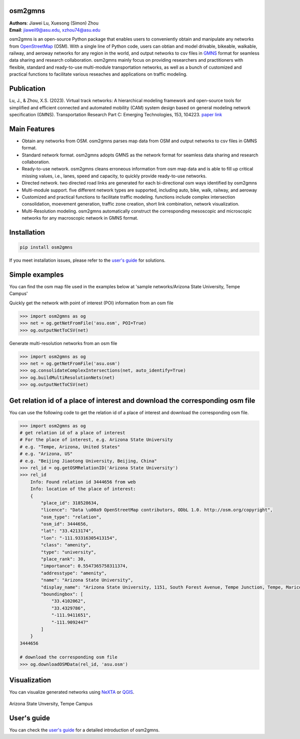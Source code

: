 osm2gmns
====================================
| **Authors**: Jiawei Lu, Xuesong (Simon) Zhou
| **Email**: jiaweil9@asu.edu, xzhou74@asu.edu


osm2gmns is an open-source Python package that enables users to conveniently obtain and
manipulate any networks from `OpenStreetMap`_ (OSM). With a single line of Python code,
users can obtian and model drivable, bikeable, walkable, railway, and aeroway networks
for any region in the world, and output networks to csv files in `GMNS`_ format for seamless
data sharing and research collaboration. osm2gmns mainly focus on providing researchers and
practitioners with flexible, standard and ready-to-use multi-module transportation networks,
as well as a bunch of customized and practical functions to facilitate various reseaches
and applications on traffic modeling.


Publication
====================================

Lu, J., & Zhou, X.S. (2023). Virtual track networks: A hierarchical modeling framework and
open-source tools for simplified and efficient connected and automated mobility (CAM) system
design based on general modeling network specification (GMNS). Transportation Research
Part C: Emerging Technologies, 153, 104223. `paper link`_


Main Features
====================================

- Obtain any networks from OSM. osm2gmns parses map data from OSM and output networks to
  csv files in GMNS format.
- Standard network format. osm2gmns adopts GMNS as the network format for seamless data
  sharing and research collaboration.
- Ready-to-use network. osm2gmns cleans erroneous information from osm map data and is able
  to fill up critical missing values, i.e., lanes, speed and capacity, to quickly provide
  ready-to-use networks.
- Directed network. two directed road links are generated for each bi-directional osm ways identified by osm2gmns
- Multi-module support. five different network types are supported, including auto, bike, walk, railway, and aeroway
- Customized and practical functions to facilitate traffic modeling. functions include
  complex intersection consolidation, moevement generation, traffic zone creation, short link combination,
  network visualization.
- Multi-Resolution modeling. osm2gmns automatically construct the corresponding mesoscopic and microscopic
  networks for any macroscopic network in GMNS format.


Installation
====================================

.. code-block:: bash

    pip install osm2gmns

If you meet installation issues, please refer to the `user's guide`_ for solutions.


Simple examples
====================================

You can find the osm map file used in the examples below at 'sample networks/Arizona State University, Tempe Campus'

Quickly get the network with point of interest (POI) information from an osm file

.. code:: python

    >>> import osm2gmns as og
    >>> net = og.getNetFromFile('asu.osm', POI=True)
    >>> og.outputNetToCSV(net)

Generate multi-resolution networks from an osm file

.. code:: python

    >>> import osm2gmns as og
    >>> net = og.getNetFromFile('asu.osm')
    >>> og.consolidateComplexIntersections(net, auto_identify=True)
    >>> og.buildMultiResolutionNets(net)
    >>> og.outputNetToCSV(net)


Get relation id of a place of interest and download the corresponding osm file
=====================================================================================================================
You can use the following code to get the relation id of a place of interest and download the corresponding osm file.

.. code:: python

    >>> import osm2gmns as og
    # get relation id of a place of interest
    # For the place of interest, e.g. Arizona State University
    # e.g. "Tempe, Arizona, United States"
    # e.g. "Arizona, US"
    # e.g. "Beijing Jiaotong University, Beijing, China"
    >>> rel_id = og.getOSMRelationID('Arizona State University')
    >>> rel_id
        Info: Found relation id 3444656 from web
        Info: location of the place of interest:
        {
            "place_id": 318528634,
            "licence": "Data \u00a9 OpenStreetMap contributors, ODbL 1.0. http://osm.org/copyright",
            "osm_type": "relation",
            "osm_id": 3444656,
            "lat": "33.4213174",
            "lon": "-111.93316305413154",
            "class": "amenity",
            "type": "university",
            "place_rank": 30,
            "importance": 0.5547365758311374,
            "addresstype": "amenity",
            "name": "Arizona State University",
            "display_name": "Arizona State University, 1151, South Forest Avenue, Tempe Junction, Tempe, Maricopa County, Arizona, 85281, United States",
            "boundingbox": [
                "33.4102062",
                "33.4329786",
                "-111.9411651",
                "-111.9092447"
            ]
        }
    3444656

    # download the corresponding osm file
    >>> og.downloadOSMData(rel_id, 'asu.osm')


Visualization
====================================

You can visualize generated networks using `NeXTA`_ or `QGIS`_.

.. figure:: https://github.com/jiawlu/OSM2GMNS/blob/master/sample%20networks/Arizona%20State%20University%2C%20Tempe%20Campus/net_asu.png
    :name: case_asu
    :align: center
    :width: 80%

    Arizona State Unversity, Tempe Campus


User's guide
====================================
You can check the `user's guide`_ for a detailed introduction of osm2gmns.


.. _`OpenStreetMap`: https://www.openstreetmap.org
.. _`GMNS`: https://github.com/zephyr-data-specs/GMNS
.. _`paper link`: https://doi.org/10.1016/j.trc.2023.104223
.. _`NeXTA`: https://github.com/asu-trans-ai-lab/NeXTA4GMNS
.. _`QGIS`: https://qgis.org
.. _`user's guide`: https://osm2gmns.readthedocs.io